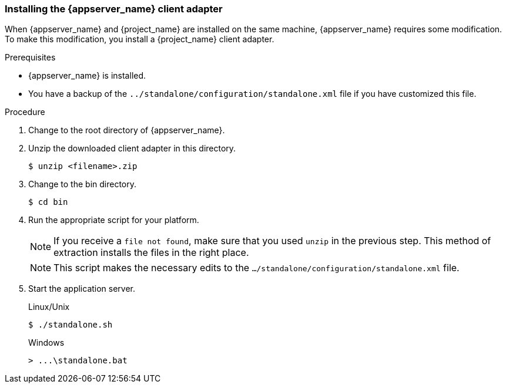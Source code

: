 
=== Installing the {appserver_name} client adapter

When {appserver_name} and {project_name} are installed on the same machine, {appserver_name} requires some modification. To make this modification, you install a {project_name} client adapter.

.Prerequisites

* {appserver_name} is installed.

* You have a backup of the `../standalone/configuration/standalone.xml` file if you have customized this file.

.Procedure
ifeval::[{project_community}==true]
. Download the *WildFly OpenID Connect Client Adapter* distribution from link:https://www.keycloak.org/downloads.html[keycloak.org].
endif::[]

ifeval::[{project_product}==true]
. Download the *Client Adapter for EAP 7* from the https://access.redhat.com/jbossnetwork/restricted/listSoftware.html?downloadType=distributions&product=core.service.rhsso[Red Hat customer portal].
endif::[]

. Change to the root directory of {appserver_name}.

. Unzip the downloaded client adapter in this directory.
+
[source,bash,subs=+attributes]
----
$ unzip <filename>.zip
----

. Change to the bin directory.
+
[source,bash,subs=+attributes]
----
$ cd bin
----

. Run the appropriate script for your platform.
+
[NOTE]
====
If you receive a `file not found`, make sure that you used `unzip` in the previous step.  This method of extraction installs the files in the right place.
====

ifeval::[{project_product}==true]
+
.Linux/Unix
[source,bash,subs=+attributes]
----
$ ./jboss-cli.sh --file=adapter-elytron-install-offline.cli
----

+
.Windows
[source,bash,subs=+attributes]
----
> jboss-cli.bat --file=adapter-elytron-install-offline.cli
----
endif::[]

ifeval::[{project_community}==true]
+
.WildFly 10 on Linux/Unix
[source,bash,subs=+attributes]
----
$ ./jboss-cli.sh --file=adapter-install-offline.cli
----

+
.WildFly 10 on Windows
[source,bash,subs=+attributes]
----
> jboss-cli.bat --file=adapter-install-offline.cli
----

+
.Wildfly 11 on Linux/Unix
[source,bash,subs=+attributes]
----
$ ./jboss-cli.sh --file=adapter-elytron-install-offline.cli
----

+
.Wildfly 11 on Windows
[source,bash,subs=+attributes]
----
> jboss-cli.bat --file=adapter-elytron-install-offline.cli
----
endif::[]

+
[NOTE]
====
This script makes the necessary edits to the `.../standalone/configuration/standalone.xml` file. 
====

. Start the application server.

+
.Linux/Unix
[source,bash,subs=+attributes]
----
$ ./standalone.sh
----

+
.Windows
[source,bash,subs=+attributes]
----
> ...\standalone.bat
----
